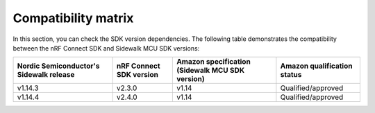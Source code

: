 .. _compatibility_matrix:

Compatibility matrix
====================

In this section, you can check the SDK version dependencies.
The following table demonstrates the compatibility between the nRF Connect SDK and Sidewalk MCU SDK versions:

+-----------------------------------------+-------------------------+-------------------------------------------------+-----------------------------+
| Nordic Semiconductor's Sidewalk release | nRF Connect SDK version | Amazon specification (Sidewalk MCU SDK version) | Amazon qualification status |
+=========================================+=========================+=================================================+=============================+
| v1.14.3                                 | v2.3.0                  | v1.14                                           | Qualified/approved          |
+-----------------------------------------+-------------------------+-------------------------------------------------+-----------------------------+
| v1.14.4                                 | v2.4.0                  | v1.14                                           | Qualified/approved          |
+-----------------------------------------+-------------------------+-------------------------------------------------+-----------------------------+
